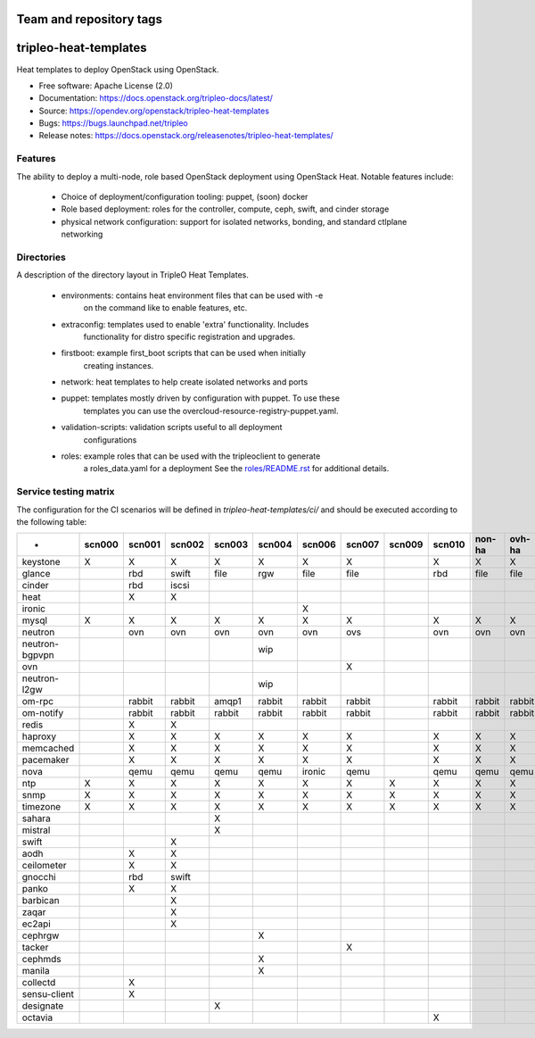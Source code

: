 ========================
Team and repository tags
========================

.. image:: https://governance.openstack.org/tc/badges/tripleo-heat-templates.svg
    :target: https://governance.openstack.org/tc/reference/tags/index.html

.. Change things from this point on

======================
tripleo-heat-templates
======================

Heat templates to deploy OpenStack using OpenStack.

* Free software: Apache License (2.0)
* Documentation: https://docs.openstack.org/tripleo-docs/latest/
* Source: https://opendev.org/openstack/tripleo-heat-templates
* Bugs: https://bugs.launchpad.net/tripleo
* Release notes: https://docs.openstack.org/releasenotes/tripleo-heat-templates/

Features
--------

The ability to deploy a multi-node, role based OpenStack deployment using
OpenStack Heat. Notable features include:

 * Choice of deployment/configuration tooling: puppet, (soon) docker

 * Role based deployment: roles for the controller, compute, ceph, swift,
   and cinder storage

 * physical network configuration: support for isolated networks, bonding,
   and standard ctlplane networking

Directories
-----------

A description of the directory layout in TripleO Heat Templates.

 * environments: contains heat environment files that can be used with -e
                 on the command like to enable features, etc.

 * extraconfig: templates used to enable 'extra' functionality. Includes
                functionality for distro specific registration and upgrades.

 * firstboot: example first_boot scripts that can be used when initially
              creating instances.

 * network: heat templates to help create isolated networks and ports

 * puppet: templates mostly driven by configuration with puppet. To use these
           templates you can use the overcloud-resource-registry-puppet.yaml.

 * validation-scripts: validation scripts useful to all deployment
                       configurations

 * roles: example roles that can be used with the tripleoclient to generate
          a roles_data.yaml for a deployment See the
          `roles/README.rst <roles/README.rst>`_ for additional details.

Service testing matrix
----------------------

The configuration for the CI scenarios will be defined in `tripleo-heat-templates/ci/`
and should be executed according to the following table:

+----------------+--------+--------+--------+--------+--------+--------+--------+--------+--------+--------+--------+
|        -       | scn000 | scn001 | scn002 | scn003 | scn004 | scn006 | scn007 | scn009 | scn010 | non-ha | ovh-ha |
+================+========+========+========+========+========+========+========+========+========+========+========+
| keystone       |    X   |    X   |    X   |    X   |    X   |    X   |    X   |        |    X   |    X   |    X   |
+----------------+--------+--------+--------+--------+--------+--------+--------+--------+--------+--------+--------+
| glance         |        |  rbd   | swift  |  file  |   rgw  |   file |   file |        |   rbd  |   file |   file |
+----------------+--------+--------+--------+--------+--------+--------+--------+--------+--------+--------+--------+
| cinder         |        |  rbd   | iscsi  |        |        |        |        |        |        |        |        |
+----------------+--------+--------+--------+--------+--------+--------+--------+--------+--------+--------+--------+
| heat           |        |    X   |    X   |        |        |        |        |        |        |        |        |
+----------------+--------+--------+--------+--------+--------+--------+--------+--------+--------+--------+--------+
| ironic         |        |        |        |        |        |    X   |        |        |        |        |        |
+----------------+--------+--------+--------+--------+--------+--------+--------+--------+--------+--------+--------+
| mysql          |   X    |    X   |    X   |    X   |    X   |    X   |    X   |        |    X   |    X   |    X   |
+----------------+--------+--------+--------+--------+--------+--------+--------+--------+--------+--------+--------+
| neutron        |        |  ovn   |   ovn  |   ovn  |   ovn  |   ovn  |   ovs  |        |   ovn  |   ovn  |   ovn  |
+----------------+--------+--------+--------+--------+--------+--------+--------+--------+--------+--------+--------+
| neutron-bgpvpn |        |        |        |        |   wip  |        |        |        |        |        |        |
+----------------+--------+--------+--------+--------+--------+--------+--------+--------+--------+--------+--------+
| ovn            |        |        |        |        |        |        |    X   |        |        |        |        |
+----------------+--------+--------+--------+--------+--------+--------+--------+--------+--------+--------+--------+
| neutron-l2gw   |        |        |        |        |   wip  |        |        |        |        |        |        |
+----------------+--------+--------+--------+--------+--------+--------+--------+--------+--------+--------+--------+
| om-rpc         |        | rabbit | rabbit |  amqp1 | rabbit | rabbit | rabbit |        | rabbit | rabbit | rabbit |
+----------------+--------+--------+--------+--------+--------+--------+--------+--------+--------+--------+--------+
| om-notify      |        | rabbit | rabbit | rabbit | rabbit | rabbit | rabbit |        | rabbit | rabbit | rabbit |
+----------------+--------+--------+--------+--------+--------+--------+--------+--------+--------+--------+--------+
| redis          |        |    X   |    X   |        |        |        |        |        |        |        |        |
+----------------+--------+--------+--------+--------+--------+--------+--------+--------+--------+--------+--------+
| haproxy        |        |    X   |    X   |    X   |    X   |    X   |    X   |        |    X   |    X   |    X   |
+----------------+--------+--------+--------+--------+--------+--------+--------+--------+--------+--------+--------+
| memcached      |        |    X   |    X   |    X   |    X   |    X   |    X   |        |    X   |    X   |    X   |
+----------------+--------+--------+--------+--------+--------+--------+--------+--------+--------+--------+--------+
| pacemaker      |        |    X   |    X   |    X   |    X   |    X   |    X   |        |    X   |    X   |    X   |
+----------------+--------+--------+--------+--------+--------+--------+--------+--------+--------+--------+--------+
| nova           |        |  qemu  |  qemu  |  qemu  |  qemu  | ironic |  qemu  |        |  qemu  |  qemu  |  qemu  |
+----------------+--------+--------+--------+--------+--------+--------+--------+--------+--------+--------+--------+
| ntp            |   X    |    X   |    X   |    X   |    X   |    X   |    X   |    X   |    X   |    X   |    X   |
+----------------+--------+--------+--------+--------+--------+--------+--------+--------+--------+--------+--------+
| snmp           |   X    |    X   |    X   |    X   |    X   |    X   |    X   |    X   |    X   |    X   |    X   |
+----------------+--------+--------+--------+--------+--------+--------+--------+--------+--------+--------+--------+
| timezone       |   X    |    X   |    X   |    X   |    X   |    X   |    X   |    X   |    X   |    X   |    X   |
+----------------+--------+--------+--------+--------+--------+--------+--------+--------+--------+--------+--------+
| sahara         |        |        |        |    X   |        |        |        |        |        |        |        |
+----------------+--------+--------+--------+--------+--------+--------+--------+--------+--------+--------+--------+
| mistral        |        |        |        |    X   |        |        |        |        |        |        |        |
+----------------+--------+--------+--------+--------+--------+--------+--------+--------+--------+--------+--------+
| swift          |        |        |    X   |        |        |        |        |        |        |        |        |
+----------------+--------+--------+--------+--------+--------+--------+--------+--------+--------+--------+--------+
| aodh           |        |    X   |    X   |        |        |        |        |        |        |        |        |
+----------------+--------+--------+--------+--------+--------+--------+--------+--------+--------+--------+--------+
| ceilometer     |        |    X   |    X   |        |        |        |        |        |        |        |        |
+----------------+--------+--------+--------+--------+--------+--------+--------+--------+--------+--------+--------+
| gnocchi        |        |  rbd   |  swift |        |        |        |        |        |        |        |        |
+----------------+--------+--------+--------+--------+--------+--------+--------+--------+--------+--------+--------+
| panko          |        |    X   |    X   |        |        |        |        |        |        |        |        |
+----------------+--------+--------+--------+--------+--------+--------+--------+--------+--------+--------+--------+
| barbican       |        |        |    X   |        |        |        |        |        |        |        |        |
+----------------+--------+--------+--------+--------+--------+--------+--------+--------+--------+--------+--------+
| zaqar          |        |        |    X   |        |        |        |        |        |        |        |        |
+----------------+--------+--------+--------+--------+--------+--------+--------+--------+--------+--------+--------+
| ec2api         |        |        |    X   |        |        |        |        |        |        |        |        |
+----------------+--------+--------+--------+--------+--------+--------+--------+--------+--------+--------+--------+
| cephrgw        |        |        |        |        |    X   |        |        |        |        |        |        |
+----------------+--------+--------+--------+--------+--------+--------+--------+--------+--------+--------+--------+
| tacker         |        |        |        |        |        |        |    X   |        |        |        |        |
+----------------+--------+--------+--------+--------+--------+--------+--------+--------+--------+--------+--------+
| cephmds        |        |        |        |        |    X   |        |        |        |        |        |        |
+----------------+--------+--------+--------+--------+--------+--------+--------+--------+--------+--------+--------+
| manila         |        |        |        |        |    X   |        |        |        |        |        |        |
+----------------+--------+--------+--------+--------+--------+--------+--------+--------+--------+--------+--------+
| collectd       |        |    X   |        |        |        |        |        |        |        |        |        |
+----------------+--------+--------+--------+--------+--------+--------+--------+--------+--------+--------+--------+
| sensu-client   |        |    X   |        |        |        |        |        |        |        |        |        |
+----------------+--------+--------+--------+--------+--------+--------+--------+--------+--------+--------+--------+
| designate      |        |        |        |    X   |        |        |        |        |        |        |        |
+----------------+--------+--------+--------+--------+--------+--------+--------+--------+--------+--------+--------+
| octavia        |        |        |        |        |        |        |        |        |    X   |        |        |
+----------------+--------+--------+--------+--------+--------+--------+--------+--------+--------+--------+--------+
